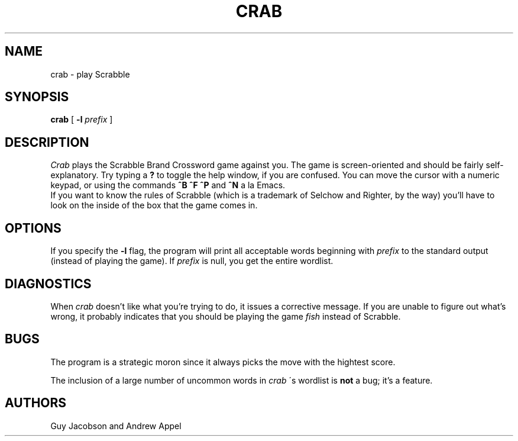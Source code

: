 .TH CRAB 6 10/5/86
.UC 4
.SH NAME
crab \- play Scrabble
.SH SYNOPSIS
.B crab
[ 
.B -l
.I prefix
]
.SH DESCRIPTION
.I Crab
plays the Scrabble Brand Crossword game against you.  The game is
screen-oriented and should be fairly self-explanatory.  Try typing a
.B ?
to toggle the help window, if you are confused.  You can move the cursor
with a numeric keypad, or using the commands
.B ^B
\,
.B ^F
\,
.B ^P
and
.B ^N
a la Emacs.
.br
If you want to know
the rules of Scrabble (which is a trademark of Selchow and Righter,
by the way) you'll have to look on the inside of the box that the
game comes in.
.SH OPTIONS
If you specify the
.B -l
flag, the program will print all acceptable words beginning with
.I prefix
to the standard output (instead of playing the game).  If
.I prefix
is null, you get the entire wordlist.
.SH DIAGNOSTICS
When
.I crab
doesn't like what you're trying to do, it issues a corrective message.
If you are unable to figure out what's wrong, it probably indicates
that you should be playing the game
.I fish
instead of Scrabble.
.SH BUGS
The program is a strategic moron since it always picks the move with
the hightest score.
.PP
The inclusion of a large number of uncommon words in
.I crab
\'s wordlist is
.B not
a bug; it's a feature.
.SH AUTHORS
Guy Jacobson and Andrew Appel
